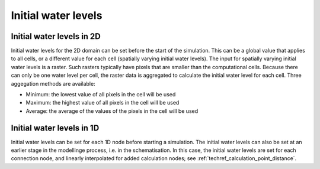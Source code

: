 .. _initial_water_levels:

Initial water levels
====================

Initial water levels in 2D
--------------------------

Initial water levels for the 2D domain can be set before the start of the simulation. This can be a global value that applies to all cells, or a different value for each cell (spatially varying initial water levels). The input for spatially varying initial water levels is a raster. Such rasters typically have pixels that are smaller than the computational cells. Because there can only be one water level per cell, the raster data is aggregated to calculate the initial water level for each cell. Three aggegation methods are available:

* Minimum: the lowest value of all pixels in the cell will be used

* Maximum: the highest value of all pixels in the cell will be used

* Average: the average of the values of the pixels in the cell will be used


Initial water levels in 1D
--------------------------

Initial water levels can be set for each 1D node before starting a simulation. The initial water levels can also be set at an earlier stage in the modellinge process, i.e. in the schematisation. In this case, the initial water levels are set for each connection node, and linearly interpolated for added calculation nodes; see :ref:`techref_calculation_point_distance`.


